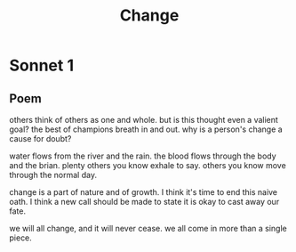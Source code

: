 #+TITLE: Change
* Sonnet 1

** Poem

others think of others as one and whole.
but is this thought even a valient goal?
the best of champions breath in and out.
why is a person's change a cause for doubt?

water flows from the river and the rain.
the blood flows through the body and the brian.
plenty others you know exhale to say.
others you know move through the normal day.

change is a part of nature and of growth.
I think it's time to end this naive oath.
I think a new call should be made to state
it is okay to cast away our fate.

we will all change, and it will never cease.
we all come in more than a single piece.

